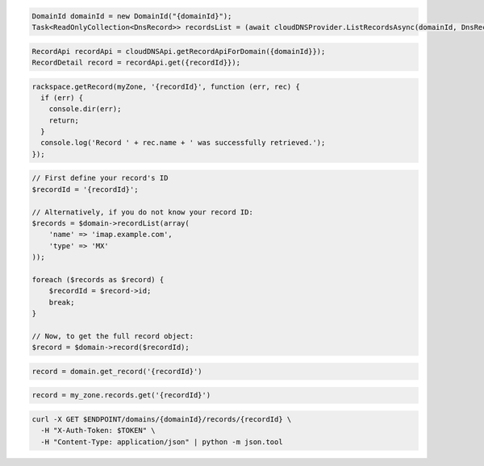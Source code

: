 .. code-block:: csharp

  DomainId domainId = new DomainId("{domainId}");
  Task<ReadOnlyCollection<DnsRecord>> recordsList = (await cloudDNSProvider.ListRecordsAsync(domainId, DnsRecordType.Mx, null, null, null, null, CancellationToken.None)).Item1.GetAllPagesAsync(CancellationToken.None, null);

.. code-block:: java

  RecordApi recordApi = cloudDNSApi.getRecordApiForDomain({domainId}});
  RecordDetail record = recordApi.get({recordId}});

.. code-block:: javascript

  rackspace.getRecord(myZone, '{recordId}', function (err, rec) {
    if (err) {
      console.dir(err);
      return;
    }
    console.log('Record ' + rec.name + ' was successfully retrieved.');
  });

.. code-block:: php

  // First define your record's ID
  $recordId = '{recordId}';

  // Alternatively, if you do not know your record ID:
  $records = $domain->recordList(array(
      'name' => 'imap.example.com',
      'type' => 'MX'
  ));

  foreach ($records as $record) {
      $recordId = $record->id;
      break;
  }

  // Now, to get the full record object:
  $record = $domain->record($recordId);

.. code-block:: python

  record = domain.get_record('{recordId}')

.. code-block:: ruby

  record = my_zone.records.get('{recordId}')

.. code-block:: sh

  curl -X GET $ENDPOINT/domains/{domainId}/records/{recordId} \
    -H "X-Auth-Token: $TOKEN" \
    -H "Content-Type: application/json" | python -m json.tool
